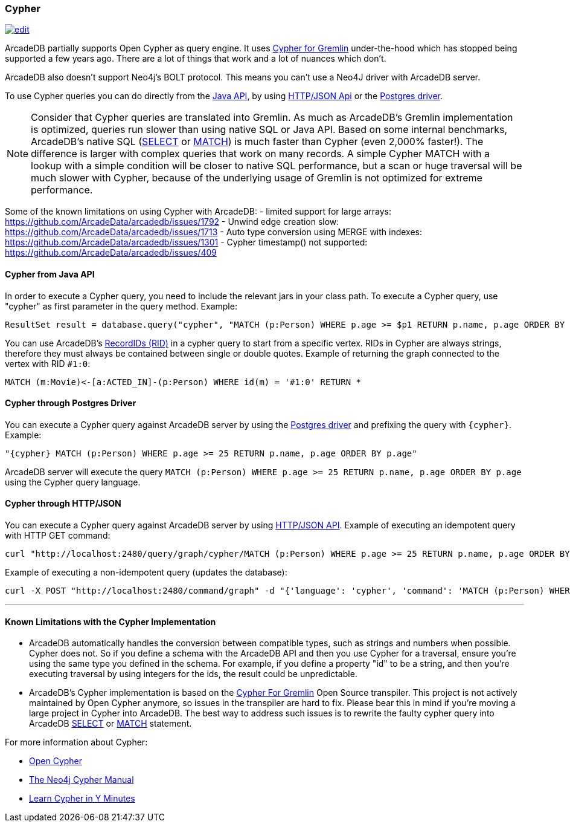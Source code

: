 [[open-cypher]]
=== Cypher

image:../images/edit.png[link="https://github.com/ArcadeData/arcadedb-docs/blob/main/src/main/asciidoc/api/cypher.adoc" float=right]

ArcadeDB partially supports Open Cypher as query engine.
It uses link:https://github.com/opencypher/cypher-for-gremlin[Cypher for Gremlin] under-the-hood which has stopped being supported a few years ago.
There are a lot of things that work and a lot of nuances which don't.

ArcadeDB also doesn't support Neo4j's BOLT protocol.
This means you can't use a Neo4J driver with ArcadeDB server.

To use Cypher queries you can do directly from the <<java-api-local,Java API>>, by using <<http-json-api,HTTP/JSON Api>> or the <<postgres-driver,Postgres driver>>.

NOTE: Consider that Cypher queries are translated into Gremlin.
As much as ArcadeDB's Gremlin implementation is optimized, queries run slower than using native SQL or Java API.
Based on some internal benchmarks, ArcadeDB's native SQL (<<sql-select,SELECT>> or <<sql-match,MATCH>>) is much faster than Cypher (even 2,000% faster!).
The difference is larger with complex queries that work on many records.
A simple Cypher MATCH with a lookup with a simple condition will be closer to native SQL performance, but a scan or huge traversal will be much slower with Cypher, because of the underlying usage of Gremlin is not optimized for extreme performance.

Some of the known limitations on using Cypher with ArcadeDB:
- limited support for large arrays: https://github.com/ArcadeData/arcadedb/issues/1792
- Unwind edge creation slow: https://github.com/ArcadeData/arcadedb/issues/1713
- Auto type conversion using MERGE with indexes: https://github.com/ArcadeData/arcadedb/issues/1301
- Cypher timestamp() not supported: https://github.com/ArcadeData/arcadedb/issues/409

[discrete]
==== Cypher from Java API

In order to execute a Cypher query, you need to include the relevant jars in your class path.
To execute a Cypher query, use "cypher" as first parameter in the query method.
Example:

[source,java]
----
ResultSet result = database.query("cypher", "MATCH (p:Person) WHERE p.age >= $p1 RETURN p.name, p.age ORDER BY p.age", "p1", 25);
----

You can use ArcadeDB's <<rid,RecordIDs (RID)>> in a cypher query to start from a specific vertex.
RIDs in Cypher are always strings, therefore they must always be contained between single or double quotes.
Example of returning the graph connected to the vertex with RID `#1:0`:

[source,cypher]
----
MATCH (m:Movie)<-[a:ACTED_IN]-(p:Person) WHERE id(m) = '#1:0' RETURN *
----

[discrete]
==== Cypher through Postgres Driver

You can execute a Cypher query against ArcadeDB server by using the <<postgres-driver,Postgres driver>> and prefixing the query with `{cypher}`.
Example:

[source,cypher]
----
"{cypher} MATCH (p:Person) WHERE p.age >= 25 RETURN p.name, p.age ORDER BY p.age"
----

ArcadeDB server will execute the query `MATCH (p:Person) WHERE p.age >= 25 RETURN p.name, p.age ORDER BY p.age` using the Cypher query language.

[discrete]
==== Cypher through HTTP/JSON

You can execute a Cypher query against ArcadeDB server by using <<http-json-api,HTTP/JSON API>>.
Example of executing an idempotent query with HTTP GET command:

[source,shell]
----
curl "http://localhost:2480/query/graph/cypher/MATCH (p:Person) WHERE p.age >= 25 RETURN p.name, p.age ORDER BY p.age"
----

Example of executing a non-idempotent query (updates the database):

[source,shell]
----
curl -X POST "http://localhost:2480/command/graph" -d "{'language': 'cypher', 'command': 'MATCH (p:Person) WHERE p.age >= 25 RETURN p.name, p.age ORDER BY p.age'}"
----

---

[discrete]
==== Known Limitations with the Cypher Implementation

- ArcadeDB automatically handles the conversion between compatible types, such as strings and numbers when possible. Cypher does not. So if you define a schema with the ArcadeDB API and then you use Cypher for a traversal, ensure you’re using the same type you defined in the schema. For example, if you define a property "id" to be a string, and then you’re executing traversal by using integers for the ids, the result could be unpredictable.
- ArcadeDB's Cypher implementation is based on the https://github.com/opencypher/cypher-for-gremlin[Cypher For Gremlin] Open Source transpiler. This project is not actively maintained by Open Cypher anymore, so issues in the transpiler are hard to fix. Please bear this in mind if you're moving a large project in Cypher into ArcadeDB. The best way to address such issues is to rewrite the faulty cypher query into ArcadeDB <<sql-select,SELECT>> or <<sql-match,MATCH>> statement.


For more information about Cypher:

- https://opencypher.org/[Open Cypher]
- https://neo4j.com/docs/cypher-manual/current/[The Neo4j Cypher Manual]
- https://learnxinyminutes.com/docs/cypher/[Learn Cypher in Y Minutes]
